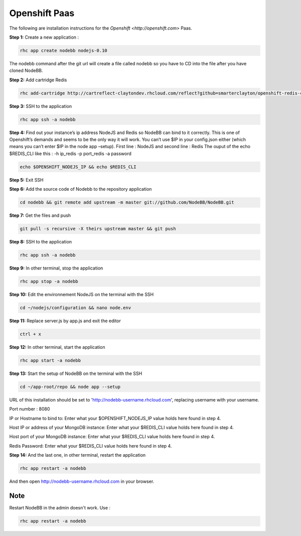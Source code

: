 Openshift Paas
===========

The following are installation instructions for the `Openshift <http://openshift.com>` Paas.

**Step 1:** Create a new application :

.. code:: bash
	
	rhc app create nodebb nodejs-0.10

The nodebb command after the git url will create a file called nodebb so you have to CD into the file after you have cloned NodeBB.

**Step 2:** Add cartridge Redis

.. code:: bash
	
	rhc add-cartridge http://cartreflect-claytondev.rhcloud.com/reflect?github=smarterclayton/openshift-redis-cart -a nodebb

**Step 3:** SSH to the application

.. code:: bash
	
	rhc app ssh -a nodebb
	
**Step 4:** Find out your instance’s ip address NodeJS and Redis so NodeBB can bind to it correctly. This is one of Openshift’s demands and seems to be the only way it will work. You can’t use $IP in your config.json either (which means you can’t enter $IP in the node app –setup). First line : NodeJS and second line : Redis
The ouput of the echo $REDIS_CLI like this : -h ip_redis -p port_redis -a password

.. code:: bash

  echo $OPENSHIFT_NODEJS_IP && echo $REDIS_CLI
  
**Step 5:** Exit SSH

**Step 6:** Add the source code of Nodebb to the repository application

.. code:: bash
	
	cd nodebb && git remote add upstream -m master git://github.com/NodeBB/NodeBB.git

**Step 7:** Get the files and push

.. code:: bash
	
	git pull -s recursive -X theirs upstream master && git push

**Step 8:** SSH to the application

.. code:: bash
	
	rhc app ssh -a nodebb
	
**Step 9:** In other terminal, stop the application

.. code:: bash
	
	rhc app stop -a nodebb

**Step 10:** Edit the environnement NodeJS on the terminal with the SSH

.. code:: bash
	
	cd ~/nodejs/configuration && nano node.env
	
**Step 11:** Replace server.js by app.js and exit the editor

.. code:: bash
	
	ctrl + x
	
**Step 12:** In other terminal, start the application

.. code:: bash
	
	rhc app start -a nodebb

**Step 13:** Start the setup of NodeBB on the terminal with the SSH

.. code:: bash
	
	cd ~/app-root/repo && node app --setup

URL of this installation should be set to 'http://nodebb-username.rhcloud.com', replacing username with your username. 

Port number : 8080

IP or Hostname to bind to: Enter what your $OPENSHIFT_NODEJS_IP value holds here found in step 4.

Host IP or address of your MongoDB instance: Enter what your $REDIS_CLI value holds here found in step 4.

Host port of your MongoDB instance: Enter what your $REDIS_CLI value holds here found in step 4.

Redis Password: Enter what your $REDIS_CLI value holds here found in step 4.

**Step 14:** And the last one, in other terminal, restart the application

.. code:: bash
	
	rhc app restart -a nodebb

And then open http://nodebb-username.rhcloud.com in your browser.

Note
---------------------------------------
Restart NodeBB in the admin doesn't work. Use :

.. code:: bash
	
	rhc app restart -a nodebb
